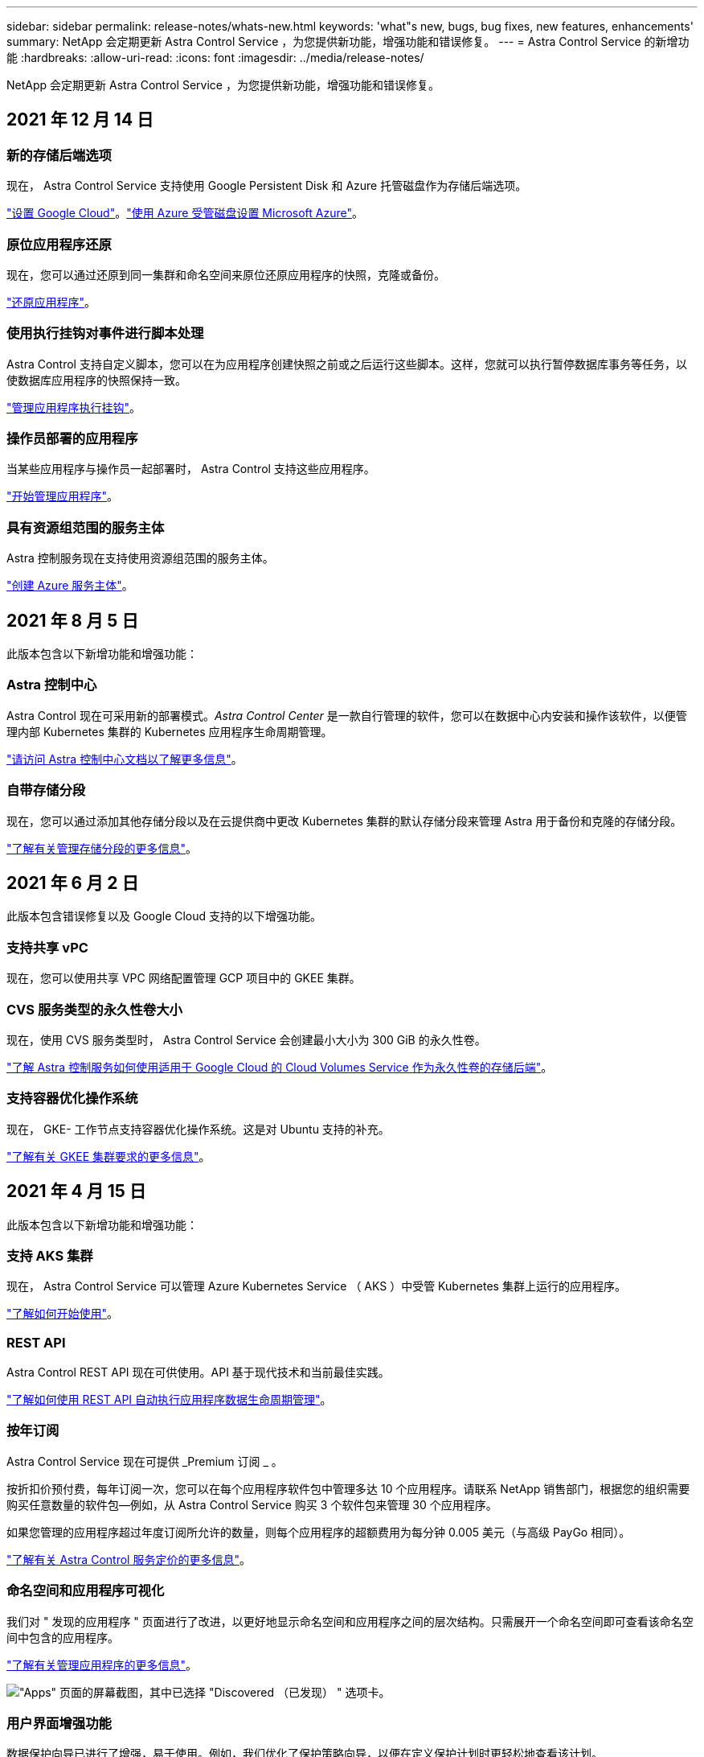 ---
sidebar: sidebar 
permalink: release-notes/whats-new.html 
keywords: 'what"s new, bugs, bug fixes, new features, enhancements' 
summary: NetApp 会定期更新 Astra Control Service ，为您提供新功能，增强功能和错误修复。 
---
= Astra Control Service 的新增功能
:hardbreaks:
:allow-uri-read: 
:icons: font
:imagesdir: ../media/release-notes/


NetApp 会定期更新 Astra Control Service ，为您提供新功能，增强功能和错误修复。



== 2021 年 12 月 14 日



=== 新的存储后端选项

现在， Astra Control Service 支持使用 Google Persistent Disk 和 Azure 托管磁盘作为存储后端选项。

link:../get-started/set-up-google-cloud.html["设置 Google Cloud"]。link:../get-started/set-up-microsoft-azure-with-amd.html["使用 Azure 受管磁盘设置 Microsoft Azure"]。



=== 原位应用程序还原

现在，您可以通过还原到同一集群和命名空间来原位还原应用程序的快照，克隆或备份。

link:../use/restore-apps.html["还原应用程序"]。



=== 使用执行挂钩对事件进行脚本处理

Astra Control 支持自定义脚本，您可以在为应用程序创建快照之前或之后运行这些脚本。这样，您就可以执行暂停数据库事务等任务，以使数据库应用程序的快照保持一致。

link:../use/manage-app-execution-hooks.html["管理应用程序执行挂钩"]。



=== 操作员部署的应用程序

当某些应用程序与操作员一起部署时， Astra Control 支持这些应用程序。

link:../use/manage-apps.html#app-management-requirements["开始管理应用程序"]。



=== 具有资源组范围的服务主体

Astra 控制服务现在支持使用资源组范围的服务主体。

link:../get-started/set-up-microsoft-azure-with-anf.html#create-an-azure-service-principal-2["创建 Azure 服务主体"]。



== 2021 年 8 月 5 日

此版本包含以下新增功能和增强功能：



=== Astra 控制中心

Astra Control 现在可采用新的部署模式。_Astra Control Center_ 是一款自行管理的软件，您可以在数据中心内安装和操作该软件，以便管理内部 Kubernetes 集群的 Kubernetes 应用程序生命周期管理。

https://docs.netapp.com/us-en/astra-control-center["请访问 Astra 控制中心文档以了解更多信息"^]。



=== 自带存储分段

现在，您可以通过添加其他存储分段以及在云提供商中更改 Kubernetes 集群的默认存储分段来管理 Astra 用于备份和克隆的存储分段。

link:../use/manage-buckets.html["了解有关管理存储分段的更多信息"]。



== 2021 年 6 月 2 日

此版本包含错误修复以及 Google Cloud 支持的以下增强功能。



=== 支持共享 vPC

现在，您可以使用共享 VPC 网络配置管理 GCP 项目中的 GKEE 集群。



=== CVS 服务类型的永久性卷大小

现在，使用 CVS 服务类型时， Astra Control Service 会创建最小大小为 300 GiB 的永久性卷。

link:../learn/choose-class-and-size.html["了解 Astra 控制服务如何使用适用于 Google Cloud 的 Cloud Volumes Service 作为永久性卷的存储后端"]。



=== 支持容器优化操作系统

现在， GKE- 工作节点支持容器优化操作系统。这是对 Ubuntu 支持的补充。

link:../get-started/set-up-google-cloud.html#gke-cluster-requirements["了解有关 GKEE 集群要求的更多信息"]。



== 2021 年 4 月 15 日

此版本包含以下新增功能和增强功能：



=== 支持 AKS 集群

现在， Astra Control Service 可以管理 Azure Kubernetes Service （ AKS ）中受管 Kubernetes 集群上运行的应用程序。

link:../get-started/set-up-microsoft-azure-with-anf.html["了解如何开始使用"]。



=== REST API

Astra Control REST API 现在可供使用。API 基于现代技术和当前最佳实践。

https://docs.netapp.com/us-en/astra-automation["了解如何使用 REST API 自动执行应用程序数据生命周期管理"^]。



=== 按年订阅

Astra Control Service 现在可提供 _Premium 订阅 _ 。

按折扣价预付费，每年订阅一次，您可以在每个应用程序软件包中管理多达 10 个应用程序。请联系 NetApp 销售部门，根据您的组织需要购买任意数量的软件包—例如，从 Astra Control Service 购买 3 个软件包来管理 30 个应用程序。

如果您管理的应用程序超过年度订阅所允许的数量，则每个应用程序的超额费用为每分钟 0.005 美元（与高级 PayGo 相同）。

link:../get-started/intro.html#pricing["了解有关 Astra Control 服务定价的更多信息"]。



=== 命名空间和应用程序可视化

我们对 " 发现的应用程序 " 页面进行了改进，以更好地显示命名空间和应用程序之间的层次结构。只需展开一个命名空间即可查看该命名空间中包含的应用程序。

link:../use/manage-apps.html["了解有关管理应用程序的更多信息"]。

image:screenshot-group.gif["\"Apps\" 页面的屏幕截图，其中已选择 \"Discovered （已发现） \" 选项卡。"]



=== 用户界面增强功能

数据保护向导已进行了增强，易于使用。例如，我们优化了保护策略向导，以便在定义保护计划时更轻松地查看该计划。

image:screenshot-protection-policy.gif["配置保护策略对话框的屏幕截图，您可以在其中启用每小时，每天，每周和每月计划。"]



=== 活动增强功能

我们可以更轻松地在您的 Astra Control 帐户中查看有关活动的详细信息。

* 按受管应用程序，严重性级别，用户和时间范围筛选活动列表。
* 将您的 Astra Control 帐户活动下载到 CSV 文件中。
* 选择集群或应用程序后，直接从集群页面或应用程序页面查看活动。


link:../use/view-account-activity.html["了解有关查看帐户活动的更多信息"]。



== 2021 年 3 月 1 日

Astra Control Service 现在支持 https://cloud.google.com/solutions/partners/netapp-cloud-volumes/service-types["_CVS_ 服务类型"^] 借助适用于 Google Cloud 的 Cloud Volumes Service 。这是对 _cvs-Performance_ 服务类型的补充。请注意， Astra 控制服务使用适用于 Google Cloud 的 Cloud Volumes Service 作为永久性卷的存储后端。

此增强功能意味着， Astra Control Service 现在可以管理在 _any_ 中运行的 Kubernetes 集群的应用程序数据 https://cloud.netapp.com/cloud-volumes-global-regions#cvsGcp["支持 Cloud Volumes Service 的 Google 云区域"^]。

如果您可以灵活地在 Google Cloud 区域之间进行选择，则可以根据性能要求选择 CVS 或 CVS-Performance 。 link:../learn/choose-class-and-size.html["了解有关选择服务类型的更多信息"]。



== 2021 年 1 月 25 日

我们很高兴地宣布， Astra 控制服务现已全面上市。我们采纳了从测试版收到的许多反馈，并进行了一些其他显著的改进。

* 现在，您可以通过计费从免费计划过渡到高级计划。 link:../use/set-up-billing.html["了解有关计费的更多信息"]。
* 现在，使用 CVS-Performance 服务类型时， Astra Control Service 会创建最小大小为 100 GiB 的永久性卷。
* Astra Control Service 现在可以更快地发现应用程序。
* 现在，您可以自行创建和删除帐户。
* 当 Astra 控制服务无法再访问 Kubernetes 集群时，我们改进了通知功能。
+
这些通知非常重要，因为 Astra Control Service 无法管理已断开连接的集群的应用程序。





== 2020 年 12 月 17 日（测试版更新）

我们主要关注错误修复以改善您的体验，但我们还进行了一些其他显著的改进：

* 当您将第一个 Kubernetes 计算添加到 Astra Control Service 时，现在将在集群所在的地理位置创建对象存储。
* 现在，当您在计算级别查看存储详细信息时，可以查看有关永久性卷的详细信息。
+
image:screenshot-compute-pvs.gif["配置到 Kubernetes 集群的永久性卷的屏幕截图。"]

* 我们添加了一个选项，用于从现有快照或备份还原应用程序。
+
image:screenshot-app-restore.gif["应用程序的数据保护选项卡的屏幕截图，您可以在其中选择操作下拉列表以选择还原应用程序。"]

* 如果删除了 Astra Control Service 正在管理的 Kubernetes 集群，则该集群现在将显示为 * 已删除 * 状态。然后，您可以从 Astra Control Service 中删除此集群。
* 现在，帐户所有者可以修改为其他用户分配的角色。
* 我们添加了一个计费部分，该部分将在发布 Astra 控制服务以实现通用可用性（ GA ）时启用。

